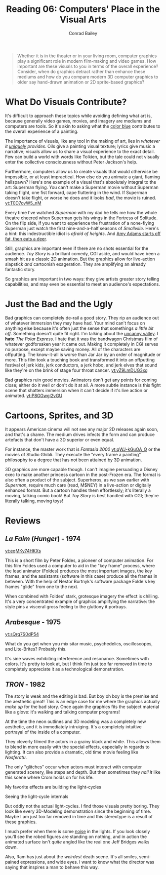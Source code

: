 #+TITLE:       Reading 06: Computers' Place in the Visual Arts
#+AUTHOR:      Conrad Bailey
#+DESCRIPTION: Response to Reading 06 https://www3.nd.edu/~pbui/teaching/cse.40850.sp18/reading06.html
#+CREATION:    2018-03-24
#+OPTIONS:     toc:nil num:nil

#+BEGIN_QUOTE
Whether it is in the theater or in your living room, computer graphics
play a significant role in modern film-making and video games. How
important are these visuals to you in terms of the overall experience?
Consider, when do graphics detract rather than enhance these mediums
and how do you compare modern 3D computer graphics to older say
hand-drawn animation or 2D sprite-based graphics?
#+END_QUOTE

* What Do Visuals Contribute?
	It's difficult to approach these topics while avoiding defining what
	art is, because generally video games, movies, and imagery are
	mediums and computers are tools. So it's akin to asking what the
	[[http://www.radiolab.org/story/211119-colors/][color blue]] contributes to the overall experience of a painting.

	The importance of visuals, like any tool in the making of art, lies
	in /whatever it _uniquely_ provides/. Oils give a painting visual
	texture; lyrics give music a narrative; visuals allow us to share a
	visual experience to the exact detail. Few can build a world with
	words like Tolkien, but the tale could not visually enter the
	collective consciousness without Peter Jackson's help.
	[[https://c1.staticflickr.com/7/6041/6218479471_1c4335632e_b.jpg]]
	[[http://gifimage.net/wp-content/uploads/2017/09/balrog-gif-10.gif]]

	Furthermore, computers allow us to create visuals that would
	otherwise be impossible, or at least impractical. How else do you
	animate a giant, flaming hellspawn? Here's one example of a visual
	that's absolutely integral to the art: Superman flying. You can't
	make a Superman movie without Superman taking flight, one fist
	forward, cape fluttering in the wind. If Superman doesn't take
	flight, or worse he does and it looks /bad/, the movie is ruined.
	[[yt:T0D7ovW5_nM]]

	Every time I've watched /Superman/ with my dad he tells me how the
	whole theatre cheered when Superman gets his wings in the Fortress
	of Solitude. On the flip side, if you want to experience the
	frustration of a none-flying Superman just watch the first
	nine-and-a-half seasons of /Smallville/. Here's a hint: this
	indestructible idiot is /afraid of heights/. And [[https://www.youtube.com/watch?v=qApzGWJ7JsE][Amy Adams starts
	off fat, then eats a deer]].

	Still, graphics are important even if there are no shots essential
	for the audience. /Toy Story/ is a brilliant comedy, CGI aside, and
	would have been a smash hit as a classic 2D animation. But the
	graphics allow for live-action slapstick /and/ cartoonish
	exageration. They are amplifying an already fantastic story.

	So graphics are important in two ways: they give artists greater
	story telling capabilities, and may even be essential to meet an
	audience's expectations.

* Just the Bad and the Ugly
	Bad graphics can completely de-rail a good story. They rip an
	audience out of whatever immersion they may have had. Your mind
	can't focus on anything else because it's often just the sense that
	somethings /a little bit off/. Something doesn't quite fit
	right. I'm talking about the [[https://en.wikipedia.org/wiki/Uncanny_valley][uncanny valley]].
	[[https://www.therobotsvoice.com/wp-content/uploads/2011/03/uncanny_graph_blog.jpg]]
	I *hate* /The Polar Express/. I hate that it was the bandwagon
	Christmas film of whatever godforsaken year it came out. Making it
	completely in CGI serves no purpose, except maybe saving money. All
	of the characters are offputting. The know-it-all is worse than Jar
	Jar by an order of magnitude or more. This film took a touching book
	and transformed it into an offputting festival of jerk kids, jerk
	conductors, a jerk hobo, and jerk elves that sound like they're on
	the brink of stage four throat cancer.
	[[yt:yZ9LmDUG3xg]]

	Bad graphics ruin good movies. Animators don't get any points for
	coming close; either do it well or don't do it at all. A more subtle
	instance is this fight scene that shatters immersion when it can't
	decide if it's live action or animated.
  [[yt:P8GGwgI2vGU]]

* Cartoons, Sprites, and 3D
	It appears American cinema will not see any major 2D releases again
	soon, and that's a shame. The medium drives infects the form and can
	produce artefacts that don't have a 3D superior or even equal.

	For instance, the master work that is /Fantasia 2000/ [[yt:qWJ-kGuOA_Q]]
	or the movies of Studio Ghibli. They execute the "every frame a
	painting" philosophy to a degree that has not been attained by 3D
	animation.
	[[https://i.kinja-img.com/gawker-media/image/upload/s--aLNrrSHg--/c_fit,fl_progressive,q_80,w_636/191g42fso59kzgif.gif]]

	3D graphics are more capable though. I can't imagine persuading a
	Disney exec to make another princess cartoon in the post-Frozen
	era. The format is also often a product of the subject. Superheros,
	as we saw earlier with /Superman/, require much care (read, M$NEY)
	in a live-action or digitally enhanced format. But a cartoon handles
	them effortlessly; it's literally a moving, talking comic book! But
	/Toy Story/ is best handled with CGI; they're literally talking,
	moving toys!

* Reviews
** /La Faim/ (/Hunger/) - 1974
	 [[yt:eqMKy74HKXs]]

	 This is a short film by Peter Foldes, a pioneer of
	 computer animation. For this film Foldes used a computer to aid in
	 the "key frame" process, where the lead animator (Foldes) produces
	 the most important images, the key frames, and the assistants
	 (software in this case) produce all the frames in between. With the
	 help of Nestor Burtnyk's software package Folde's key frames
	 "glide" from one to the next.

	 When combined with Foldes' stark, grotesque imagery the effect is
	 chilling. It's a very concentrated example of graphics amplifying
	 the narrative: the style pins a visceral gross feeling to the
	 gluttony it portrays.

** /Arabesque/ - 1975
	 [[yt:sQrq7S0dP54]]

	 What do you get when you mix sitar music, psychedelics,
	 oscilloscopes, and Lite-Brites? Probably this.

	 It's sine waves exhibiting interference and resonance. Sometimes
	 with colors. It's pretty to look at, but I think I'm just too far
	 removed in time to completely appreciate it as a technological
	 demonstration.

** /TRON/ - 1982
	 The story is weak and the editing is bad. But boy oh boy is the
	 premise and the aesthetic great! This is an edge case for me where
	 the graphics actually /make up/ for the bad story. Once again the
	 graphics fits the subject material like a glove: it's walking and
	 talking computer programs!

	 At the time the neon outlines and 3D modeling was a completely new
	 aesthetic, and it is immediately intruiging. It's a completely
	 intuitive portrayal of the inside of a computer.

	 They cleverly filmed the actors in a grainy black and white. This
	 allows them to blend in more easily with the special effects,
	 especially in regards to lighting. It can also provide a dramatic,
	 old time movie feeling like /Nosferatu/.
	 [[./old_timey.png]]

	 The only "glitches" occur when actors must interact with computer
	 generated scenery, like steps and depth. But then sometimes they
	 /nail it/ like this scene where Crom holds on for his life.
	 [[./hanging_on.png]]

	 My favorite effects are building the light-cycles
	 [[./build_cycle.png]]

	 Seeing the light-cycle internals
	 [[./in_cycle.png]]

	 But oddly not the actual light-cycles. I find those visuals pretty
	 boring. They look like every 3D-Modeling demonstration since the
	 beginning of time. Maybe I am just too far removed in time and this
	 stereotype is a result of these graphics.
	 [[./cycle_grid.png]]

	 I much prefer when there is some [[https://en.wikipedia.org/wiki/Perlin_noise][noise]] in the lights. If you look
	 closely you'll see the robed figures are standing on nothing, and
	 in action the animated surface isn't /quite/ angled like the real
	 one Jeff Bridges walks down.
	 [[./noise.png]]

	 Also, Ram has just about the /weirdest/ death scene. It's all
	 smiles, semi-pained expressions, and wide eyes. I want to know what
	 the director was saying that inspires a man to behave this way.
	 [[./creepy.png]]
